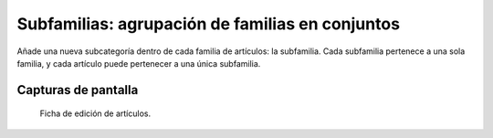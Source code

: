 ====================================================
Subfamilias: agrupación de familias en conjuntos
====================================================

Añade una nueva subcategoría dentro de cada familia de artículos: la subfamilia. Cada subfamilia pertenece a una sola familia, y cada artículo puede pertenecer a una única subfamilia.

---------------------
Capturas de pantalla
---------------------

.. figure:: /dezetage/eneboo-features/blob/master/ext0015-subfamilia/images/screen01.png?raw=true

   Ficha de edición de artículos.
